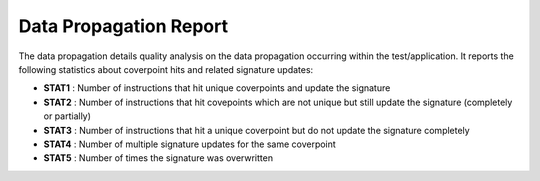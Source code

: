 ***********************
Data Propagation Report
***********************

The data propagation details quality analysis on the data propagation occurring within the test/application. It reports
the following statistics about coverpoint hits and related signature updates:

* **STAT1** : Number of instructions that hit unique coverpoints and update the signature
* **STAT2** : Number of instructions that hit covepoints which are not unique but still update the signature (completely or partially)
* **STAT3** : Number of instructions that hit a unique coverpoint but do not update the signature completely
* **STAT4** : Number of multiple signature updates for the same coverpoint
* **STAT5** : Number of times the signature was overwritten
